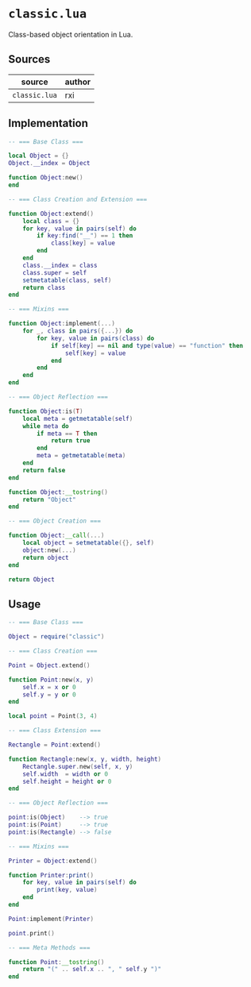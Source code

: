 * ~classic.lua~

Class-based object orientation in Lua.

** Sources

| source        | author |
|---------------+--------|
| ~classic.lua~ | rxi    |

** Implementation

#+begin_src lua
  -- === Base Class ===

  local Object = {}
  Object.__index = Object

  function Object:new()
  end

  -- === Class Creation and Extension ===

  function Object:extend()
      local class = {}
      for key, value in pairs(self) do
          if key:find("__") == 1 then
              class[key] = value
          end
      end
      class.__index = class
      class.super = self
      setmetatable(class, self)
      return class
  end

  -- === Mixins ===

  function Object:implement(...)
      for _, class in pairs({...}) do
          for key, value in pairs(class) do
              if self[key] == nil and type(value) == "function" then
                  self[key] = value
              end
          end
      end
  end

  -- === Object Reflection ===

  function Object:is(T)
      local meta = getmetatable(self)
      while meta do
          if meta == T then
              return true
          end
          meta = getmetatable(meta)
      end
      return false
  end

  function Object:__tostring()
      return "Object"
  end

  -- === Object Creation ===

  function Object:__call(...)
      local object = setmetatable({}, self)
      object:new(...)
      return object
  end

  return Object
#+end_src

** Usage

#+begin_src lua
  -- === Base Class ===

  Object = require("classic")

  -- === Class Creation ===

  Point = Object.extend()

  function Point:new(x, y)
      self.x = x or 0
      self.y = y or 0
  end

  local point = Point(3, 4)

  -- === Class Extension ===

  Rectangle = Point:extend()

  function Rectangle:new(x, y, width, height)
      Rectangle.super.new(self, x, y)
      self.width  = width or 0
      self.height = height or 0
  end

  -- === Object Reflection ===

  point:is(Object)    --> true
  point:is(Point)     --> true
  point:is(Rectangle) --> false

  -- === Mixins ===

  Printer = Object:extend()

  function Printer:print()
      for key, value in pairs(self) do
          print(key, value)
      end
  end

  Point:implement(Printer)

  point.print()

  -- === Meta Methods ===

  function Point:__tostring()
      return "(" .. self.x .. ", " self.y ")"
  end
#+end_src
